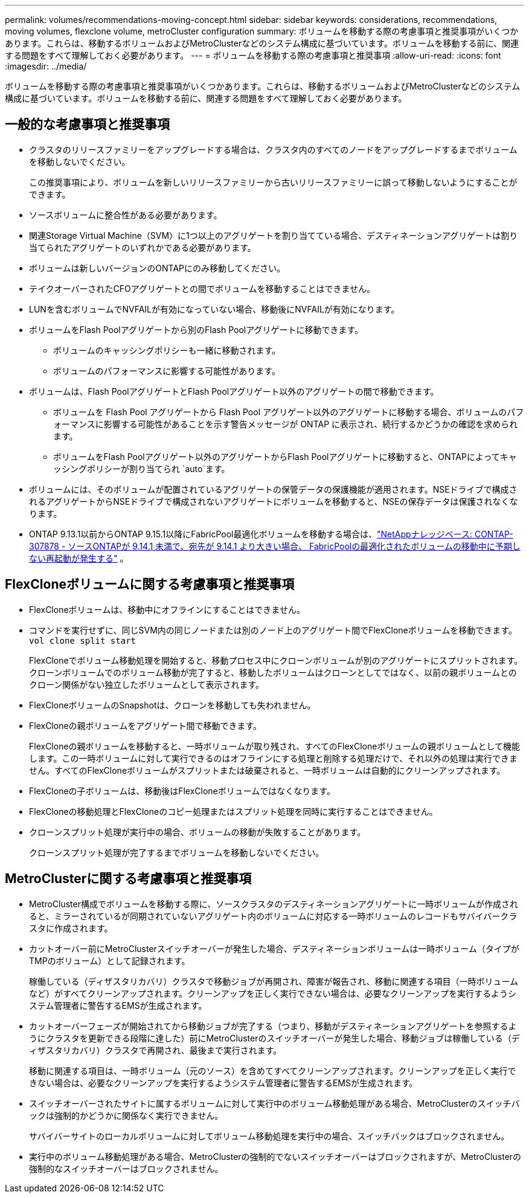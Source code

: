 ---
permalink: volumes/recommendations-moving-concept.html 
sidebar: sidebar 
keywords: considerations, recommendations, moving volumes, flexclone volume, metroCluster configuration 
summary: ボリュームを移動する際の考慮事項と推奨事項がいくつかあります。これらは、移動するボリュームおよびMetroClusterなどのシステム構成に基づいています。ボリュームを移動する前に、関連する問題をすべて理解しておく必要があります。 
---
= ボリュームを移動する際の考慮事項と推奨事項
:allow-uri-read: 
:icons: font
:imagesdir: ../media/


[role="lead"]
ボリュームを移動する際の考慮事項と推奨事項がいくつかあります。これらは、移動するボリュームおよびMetroClusterなどのシステム構成に基づいています。ボリュームを移動する前に、関連する問題をすべて理解しておく必要があります。



== 一般的な考慮事項と推奨事項

* クラスタのリリースファミリーをアップグレードする場合は、クラスタ内のすべてのノードをアップグレードするまでボリュームを移動しないでください。
+
この推奨事項により、ボリュームを新しいリリースファミリーから古いリリースファミリーに誤って移動しないようにすることができます。

* ソースボリュームに整合性がある必要があります。
* 関連Storage Virtual Machine（SVM）に1つ以上のアグリゲートを割り当てている場合、デスティネーションアグリゲートは割り当てられたアグリゲートのいずれかである必要があります。
* ボリュームは新しいバージョンのONTAPにのみ移動してください。
* テイクオーバーされたCFOアグリゲートとの間でボリュームを移動することはできません。
* LUNを含むボリュームでNVFAILが有効になっていない場合、移動後にNVFAILが有効になります。
* ボリュームをFlash Poolアグリゲートから別のFlash Poolアグリゲートに移動できます。
+
** ボリュームのキャッシングポリシーも一緒に移動されます。
** ボリュームのパフォーマンスに影響する可能性があります。


* ボリュームは、Flash PoolアグリゲートとFlash Poolアグリゲート以外のアグリゲートの間で移動できます。
+
** ボリュームを Flash Pool アグリゲートから Flash Pool アグリゲート以外のアグリゲートに移動する場合、ボリュームのパフォーマンスに影響する可能性があることを示す警告メッセージが ONTAP に表示され、続行するかどうかの確認を求められます。
** ボリュームをFlash Poolアグリゲート以外のアグリゲートからFlash Poolアグリゲートに移動すると、ONTAPによってキャッシングポリシーが割り当てられ `auto`ます。


* ボリュームには、そのボリュームが配置されているアグリゲートの保管データの保護機能が適用されます。NSEドライブで構成されるアグリゲートからNSEドライブで構成されないアグリゲートにボリュームを移動すると、NSEの保存データは保護されなくなります。
* ONTAP 9.13.1以前からONTAP 9.15.1以降にFabricPool最適化ボリュームを移動する場合は、link:https://kb.netapp.com/on-prem/ontap/Ontap_OS/FS_Issues/CONTAP-307878["NetAppナレッジベース: CONTAP-307878 - ソースONTAPが 9.14.1 未満で、宛先が 9.14.1 より大きい場合、 FabricPoolの最適化されたボリュームの移動中に予期しない再起動が発生する"^] 。




== FlexCloneボリュームに関する考慮事項と推奨事項

* FlexCloneボリュームは、移動中にオフラインにすることはできません。
* コマンドを実行せずに、同じSVM内の同じノードまたは別のノード上のアグリゲート間でFlexCloneボリュームを移動できます。 `vol clone split start`
+
FlexCloneでボリューム移動処理を開始すると、移動プロセス中にクローンボリュームが別のアグリゲートにスプリットされます。クローンボリュームでのボリューム移動が完了すると、移動したボリュームはクローンとしてではなく、以前の親ボリュームとのクローン関係がない独立したボリュームとして表示されます。

* FlexCloneボリュームのSnapshotは、クローンを移動しても失われません。
* FlexCloneの親ボリュームをアグリゲート間で移動できます。
+
FlexCloneの親ボリュームを移動すると、一時ボリュームが取り残され、すべてのFlexCloneボリュームの親ボリュームとして機能します。この一時ボリュームに対して実行できるのはオフラインにする処理と削除する処理だけで、それ以外の処理は実行できません。すべてのFlexCloneボリュームがスプリットまたは破棄されると、一時ボリュームは自動的にクリーンアップされます。

* FlexCloneの子ボリュームは、移動後はFlexCloneボリュームではなくなります。
* FlexCloneの移動処理とFlexCloneのコピー処理またはスプリット処理を同時に実行することはできません。
* クローンスプリット処理が実行中の場合、ボリュームの移動が失敗することがあります。
+
クローンスプリット処理が完了するまでボリュームを移動しないでください。





== MetroClusterに関する考慮事項と推奨事項

* MetroCluster構成でボリュームを移動する際に、ソースクラスタのデスティネーションアグリゲートに一時ボリュームが作成されると、ミラーされているが同期されていないアグリゲート内のボリュームに対応する一時ボリュームのレコードもサバイバークラスタに作成されます。
* カットオーバー前にMetroClusterスイッチオーバーが発生した場合、デスティネーションボリュームは一時ボリューム（タイプがTMPのボリューム）として記録されます。
+
稼働している（ディザスタリカバリ）クラスタで移動ジョブが再開され、障害が報告され、移動に関連する項目（一時ボリュームなど）がすべてクリーンアップされます。クリーンアップを正しく実行できない場合は、必要なクリーンアップを実行するようシステム管理者に警告するEMSが生成されます。

* カットオーバーフェーズが開始されてから移動ジョブが完了する（つまり、移動がデスティネーションアグリゲートを参照するようにクラスタを更新できる段階に達した）前にMetroClusterのスイッチオーバーが発生した場合、移動ジョブは稼働している（ディザスタリカバリ）クラスタで再開され、最後まで実行されます。
+
移動に関連する項目は、一時ボリューム（元のソース）を含めてすべてクリーンアップされます。クリーンアップを正しく実行できない場合は、必要なクリーンアップを実行するようシステム管理者に警告するEMSが生成されます。

* スイッチオーバーされたサイトに属するボリュームに対して実行中のボリューム移動処理がある場合、MetroClusterのスイッチバックは強制的かどうかに関係なく実行できません。
+
サバイバーサイトのローカルボリュームに対してボリューム移動処理を実行中の場合、スイッチバックはブロックされません。

* 実行中のボリューム移動処理がある場合、MetroClusterの強制的でないスイッチオーバーはブロックされますが、MetroClusterの強制的なスイッチオーバーはブロックされません。

